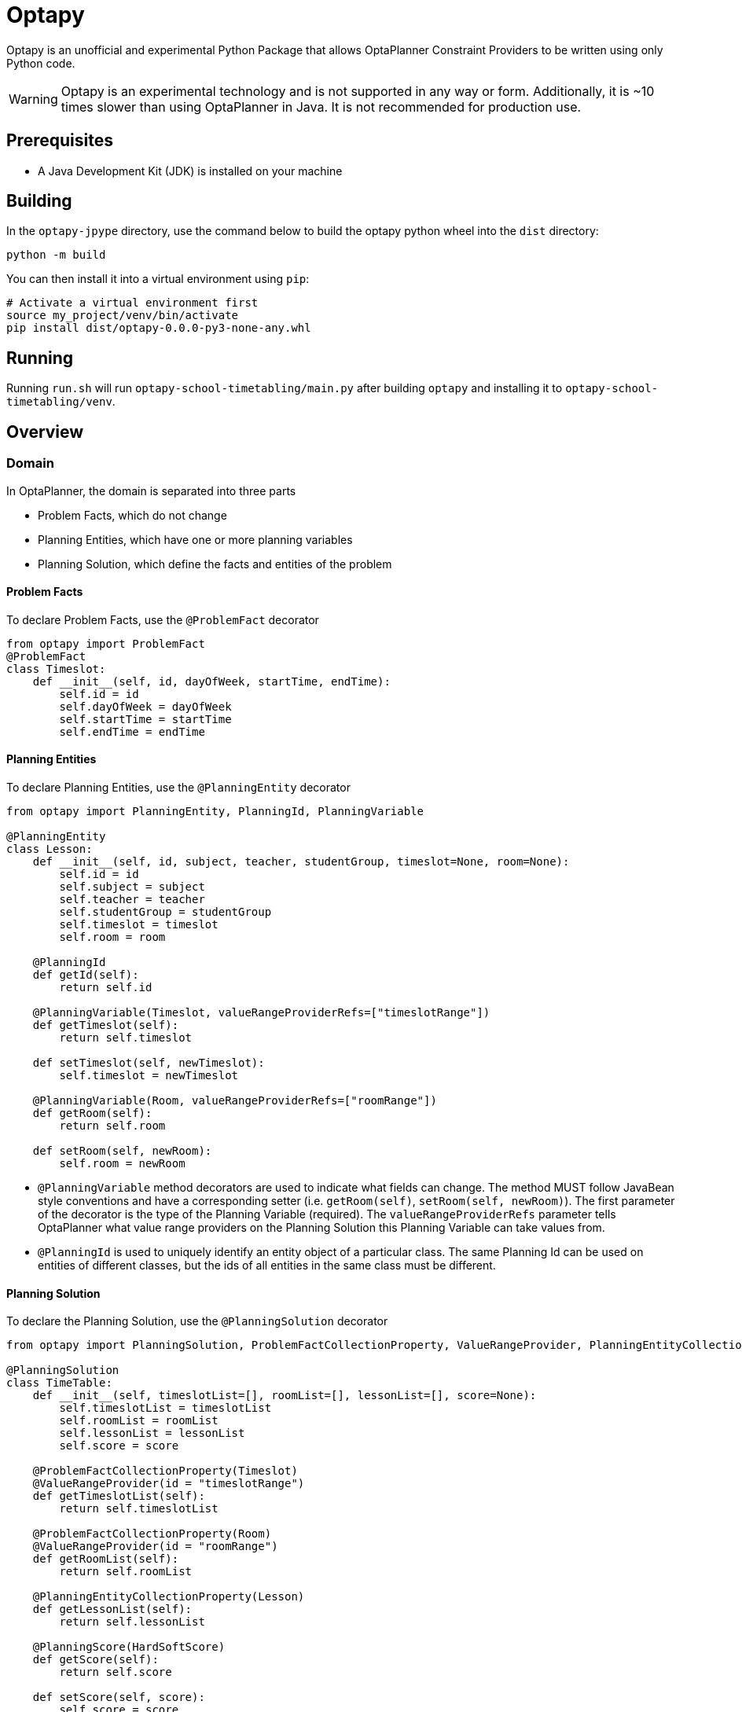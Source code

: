 = Optapy

Optapy is an unofficial and experimental Python Package
that allows OptaPlanner Constraint Providers to be written using
only Python code.

WARNING: Optapy is an experimental technology and is not supported in any way or form. Additionally, it is ~10 times slower than using OptaPlanner in Java. It is not recommended for production use.

== Prerequisites

- A Java Development Kit (JDK) is installed on your machine

== Building

In the `optapy-jpype` directory, use the command below to
build the optapy python wheel into the `dist` directory:

[source,bash]
----
python -m build
----

You can then install it into a virtual environment using `pip`:

[source,bash]
----
# Activate a virtual environment first
source my_project/venv/bin/activate
pip install dist/optapy-0.0.0-py3-none-any.whl
----

== Running

Running `run.sh` will run `optapy-school-timetabling/main.py`
after building `optapy` and installing it to `optapy-school-timetabling/venv`.

== Overview

=== Domain

In OptaPlanner, the domain is separated into three parts

- Problem Facts, which do not change
- Planning Entities, which have one or more planning variables
- Planning Solution, which define the facts and entities of the problem

==== Problem Facts

To declare Problem Facts, use the `@ProblemFact` decorator

[source,python]
----
from optapy import ProblemFact
@ProblemFact
class Timeslot:
    def __init__(self, id, dayOfWeek, startTime, endTime):
        self.id = id
        self.dayOfWeek = dayOfWeek
        self.startTime = startTime
        self.endTime = endTime
----

==== Planning Entities

To declare Planning Entities, use the `@PlanningEntity` decorator

[source,python]
----
from optapy import PlanningEntity, PlanningId, PlanningVariable

@PlanningEntity
class Lesson:
    def __init__(self, id, subject, teacher, studentGroup, timeslot=None, room=None):
        self.id = id
        self.subject = subject
        self.teacher = teacher
        self.studentGroup = studentGroup
        self.timeslot = timeslot
        self.room = room

    @PlanningId
    def getId(self):
        return self.id

    @PlanningVariable(Timeslot, valueRangeProviderRefs=["timeslotRange"])
    def getTimeslot(self):
        return self.timeslot

    def setTimeslot(self, newTimeslot):
        self.timeslot = newTimeslot

    @PlanningVariable(Room, valueRangeProviderRefs=["roomRange"])
    def getRoom(self):
        return self.room

    def setRoom(self, newRoom):
        self.room = newRoom
----

- `@PlanningVariable` method decorators are used to indicate what fields can change. The method MUST follow JavaBean style conventions and have a corresponding setter (i.e. `getRoom(self)`, `setRoom(self, newRoom)`). The first parameter of the decorator is the type of the Planning Variable (required). The `valueRangeProviderRefs` parameter tells OptaPlanner what value range providers on the Planning Solution this Planning Variable can take values from.

- `@PlanningId` is used to uniquely identify an entity object of a particular class. The same Planning Id can be used on entities of different classes, but the ids of all entities in the same class must be different.

==== Planning Solution

To declare the Planning Solution, use the `@PlanningSolution` decorator

[source,python]
----
from optapy import PlanningSolution, ProblemFactCollectionProperty, ValueRangeProvider, PlanningEntityCollectionProperty, PlanningScore

@PlanningSolution
class TimeTable:
    def __init__(self, timeslotList=[], roomList=[], lessonList=[], score=None):
        self.timeslotList = timeslotList
        self.roomList = roomList
        self.lessonList = lessonList
        self.score = score

    @ProblemFactCollectionProperty(Timeslot)
    @ValueRangeProvider(id = "timeslotRange")
    def getTimeslotList(self):
        return self.timeslotList

    @ProblemFactCollectionProperty(Room)
    @ValueRangeProvider(id = "roomRange")
    def getRoomList(self):
        return self.roomList

    @PlanningEntityCollectionProperty(Lesson)
    def getLessonList(self):
        return self.lessonList

    @PlanningScore(HardSoftScore)
    def getScore(self):
        return self.score

    def setScore(self, score):
        self.score = score
----

- `@ValueRangeProvider(id)` is used to indicate a method returns values a Planning Variable can take. It can be referenced by its id in the `valueRangeProviderRefs` parameter of `@PlanningVariable`. It should also have a `@ProblemFactCollectionProperty` or a `@PlanningEntityCollectionProperty`.

- `@ProblemFactCollectionProperty(type)` is used to indicate a method returns Problem Facts. The first parameter of the decorator is the type of the Problem Fact Collection (required). It should be a list.

- `@ProblemFactCollectionProperty(type)` is used to indicate a method returns Planning Entities. The first parameter of the decorator is the type of the Planning Entity Collection (required). It should be a list.

- `@PlanningScore(scoreType)` is used to tell OptaPlanner what field holds the score. The method MUST follow JavaBean style conventions and have a corresponding setter (i.e. `getScore(self)`, `setScore(self, score)`). The first parameter of the decorator is the score type (required).

=== Constraints

You define your constraints by using the ConstraintFactory
[source,python]
----
import java
from domain import Lesson
from optapy import getClass, Joiners, HardSoftScore

# Get the Java class corresponding to the Lesson Python class
LessonClass = getClass(Lesson)

@ConstraintProvider
def defineConstraints(constraintFactory):
    return [
        # Hard constraints
        roomConflict(constraintFactory),
        # Other constraints here...
    ]

def roomConflict(constraintFactory):
    # A room can accommodate at most one lesson at the same time.
    return constraintFactory \
            .fromUniquePair(LessonClass, [
            # ... in the same timeslot ...
                Joiners.equal(lambda lesson: lesson.timeslot),
            # ... in the same room ...
                Joiners.equal(lambda lesson: lesson.room)]) \
            .penalize("Room conflict", HardSoftScore.ONE_HARD)
----
for more details on Constraint Streams, see https://docs.optaplanner.org/latest/optaplanner-docs/html_single/index.html#constraintStreams

NOTE: Since `from` is a keyword in python, to use the `constraintFactory.from` function, you access it like `constraintFactory.from_(class, [joiners...])`

=== Solving

[source,python]
----
from optapy import getClass, SolverConfig, PythonSolver, Duration
from constraints import defineConstraints
from domain import TimeTable, Lesson, generateProblem
import java

solverConfig = SolverConfig().withEntityClasses(getClass(Lesson)) \
    .withSolutionClass(getClass(TimeTable)) \
    .withConstraintProviderClass(getClass(defineConstraints)) \
    .withTerminationSpentLimit(Duration.ofSeconds(30))

solution = PythonSolver.solve(solverConfig, generateProblem())
----

`solution` will be a `TimeTable` instance with planning
variables set to the final best solution found.
